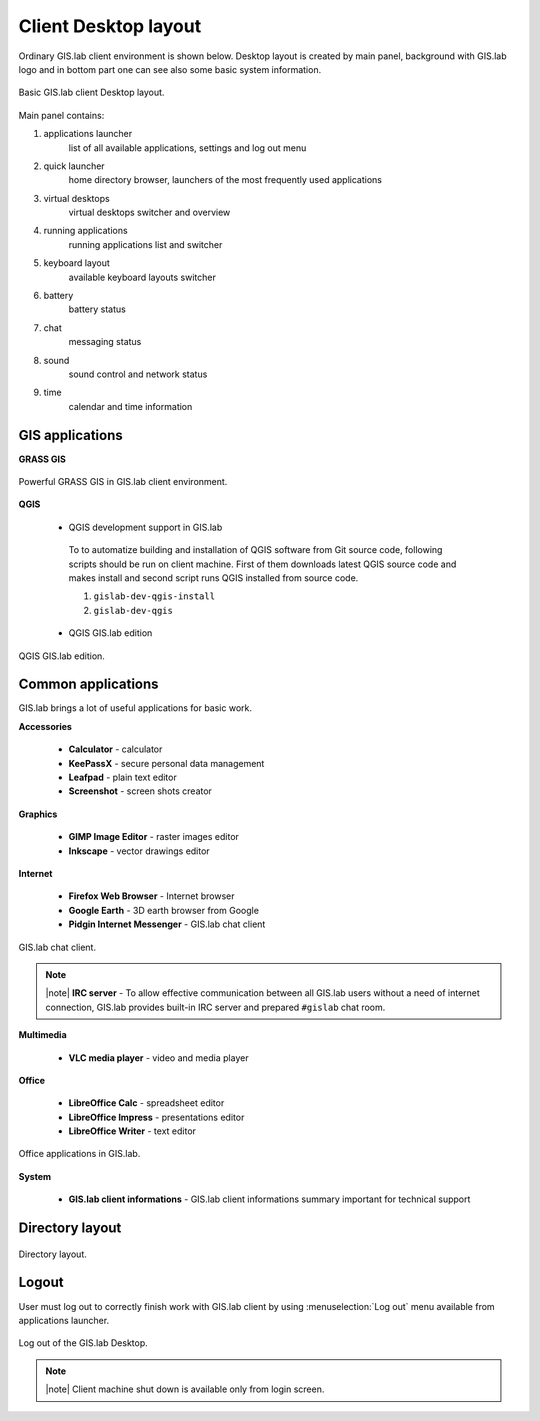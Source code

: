 .. _layout:
 
*********************
Client Desktop layout
*********************

Ordinary GIS.lab client environment is shown below. Desktop layout 
is created by main panel, background with GIS.lab logo and in bottom part 
one can see also some basic system information.

.. figure:: ../img/client-layout/client-layout.png
   :align: center
   :width: 450

   Basic GIS.lab client Desktop layout.

Main panel contains:

1. applications launcher
    list of all available applications, settings and log out menu

2. quick launcher
    home directory browser, launchers of the most frequently used applications

3. virtual desktops
    virtual desktops switcher and overview

4. running applications
    running applications list and switcher

5. keyboard layout
    available keyboard layouts switcher

6. battery
    battery status

7. chat
    messaging status

8. sound 
    sound control and network status

9. time
    calendar and time information


----------------
GIS applications
----------------

**GRASS GIS**

.. figure:: ../img/client-layout/client-layout-grass.png
   :align: center
   :width: 450

   Powerful GRASS GIS in GIS.lab client environment.

**QGIS**

 * QGIS development support in GIS.lab

  To to automatize building and installation of QGIS software from Git source 
  code, following scripts should be run on client machine.
  First of them downloads latest QGIS source code and makes install
  and second script runs QGIS installed from source code.

  1. ``gislab-dev-qgis-install`` 
  2. ``gislab-dev-qgis`` 

 * QGIS GIS.lab edition

.. figure:: ../img/installation/gislab-qgis.png
   :align: center
   :width: 450

   QGIS GIS.lab edition.

-------------------
Common applications
-------------------

GIS.lab brings a lot of useful applications for basic work.

**Accessories**

 * **Calculator** - calculator
 * **KeePassX** - secure personal data management
 * **Leafpad** - plain text editor
 * **Screenshot** - screen shots creator

**Graphics**

 * **GIMP Image Editor** - raster images editor
 * **Inkscape** - vector drawings editor

**Internet**

 * **Firefox Web Browser** - Internet browser
 * **Google Earth** - 3D earth browser from Google
 * **Pidgin Internet Messenger** - GIS.lab chat client

.. figure:: ../img/client-layout/client-layout-chat.png
   :align: center
   :width: 450

   GIS.lab chat client.

.. note:: |note| **IRC server** - To allow effective communication between all 
   GIS.lab users without a need of internet connection, GIS.lab provides 
   built-in IRC server and prepared ``#gislab`` chat room.

**Multimedia**

 * **VLC media player** - video and media player

**Office**

 * **LibreOffice Calc** - spreadsheet editor
 * **LibreOffice Impress** - presentations editor
 * **LibreOffice Writer** - text editor

.. figure:: ../img/client-layout/client-layout-office.png
   :align: center
   :width: 450

   Office applications in GIS.lab.

**System**

 * **GIS.lab client informations** - GIS.lab client informations summary important for technical support

----------------
Directory layout
----------------

.. figure:: ../img/client-layout/client-layout-dir.png
   :align: center
   :width: 450

   Directory layout.

------
Logout
------

User must log out to correctly finish work with GIS.lab client by using 
:menuselection:`Log out` menu available from applications launcher.

.. figure:: ../img/client-layout/client-layout-logout.png
   :align: center
   :width: 450

   Log out of the GIS.lab Desktop.

.. note:: |note| Client machine shut down is available only from login screen.

.. todo:: |todo| Changes related to **Ubuntu 16.04 Xenial**
